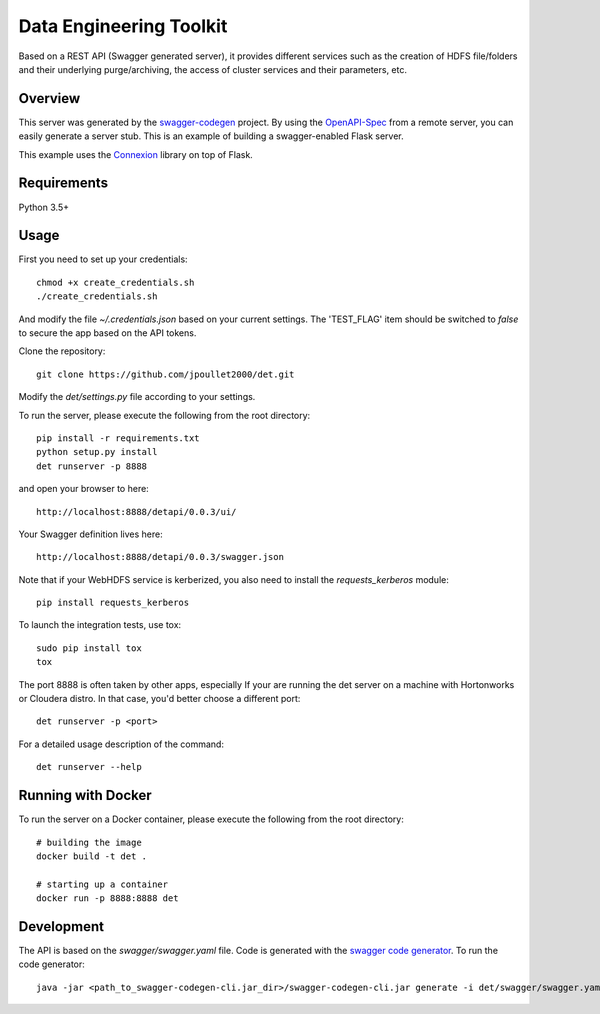 =============================
Data Engineering Toolkit
=============================

Based on a REST API (Swagger generated server), it provides different services such as the creation of HDFS file/folders and their underlying purge/archiving, the access of cluster services and their parameters, etc.  

.. image:: https://user-images.githubusercontent.com/684574/40125807-188aeada-592c-11e8-9e7c-f97609c5648b.png


Overview
--------
This server was generated by the `swagger-codegen`_ project. By using the `OpenAPI-Spec`_ from a remote server, you can easily generate a server stub. This is an example of building a swagger-enabled Flask server.

This example uses the `Connexion`_ library on top of Flask.

.. _swagger-codegen: https://github.com/swagger-api/swagger-codegen
.. _OpenAPI-Spec: https://github.com/swagger-api/swagger-core/wiki
.. _Connexion: https://github.com/zalando/connexion  

Requirements
------------
Python 3.5+

Usage
-----
First you need to set up your credentials::

  chmod +x create_credentials.sh
  ./create_credentials.sh

And modify the file `~/.credentials.json` based on your current settings.
The 'TEST_FLAG' item should be switched to `false` to secure the app based on the API tokens.

Clone the repository::

  git clone https://github.com/jpoullet2000/det.git

Modify the `det/settings.py` file according to your settings.

To run the server, please execute the following from the root directory:: 

  pip install -r requirements.txt
  python setup.py install
  det runserver -p 8888 


and open your browser to here:: 

  http://localhost:8888/detapi/0.0.3/ui/

Your Swagger definition lives here::

  http://localhost:8888/detapi/0.0.3/swagger.json

Note that if your WebHDFS service is kerberized, you also need to install the `requests_kerberos` module::

  pip install requests_kerberos

To launch the integration tests, use tox::
 
  sudo pip install tox
  tox


The port 8888 is often taken by other apps, especially If your are running the det server on a machine with Hortonworks or Cloudera distro. In that case, you'd better choose a different port::

  det runserver -p <port>


For a detailed usage description of the command::

  det runserver --help


Running with Docker
-------------------
To run the server on a Docker container, please execute the following from the root directory:: 

  # building the image
  docker build -t det .

  # starting up a container
  docker run -p 8888:8888 det


Development
-----------
The API is based on the `swagger/swagger.yaml` file.
Code is generated with the `swagger code generator`_.
To run the code generator::

  java -jar <path_to_swagger-codegen-cli.jar_dir>/swagger-codegen-cli.jar generate -i det/swagger/swagger.yaml -l python-flask -o <output_dir> -c det/swagger/python_codegen_config.json

.. _`swagger code generator`: https://github.com/swagger-api/swagger-codegen 
 
